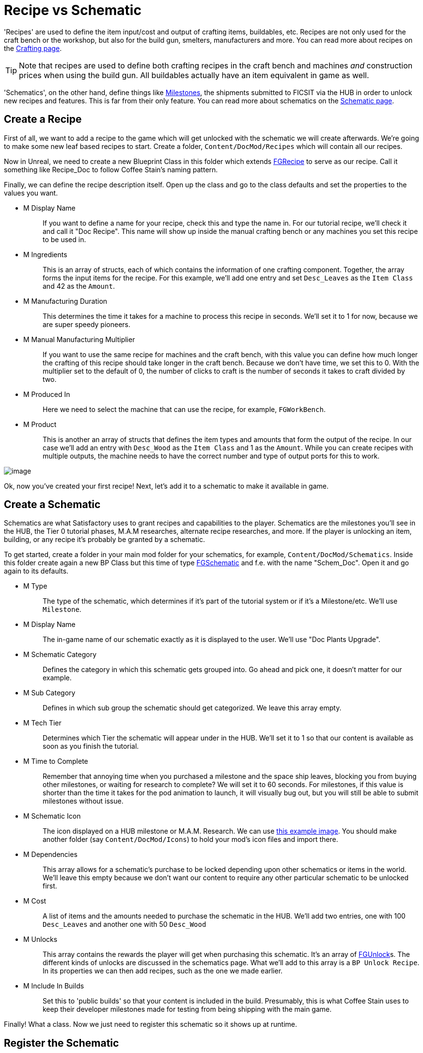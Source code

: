 = Recipe vs Schematic

'Recipes' are used to define the item input/cost and output of crafting items, buildables, etc. Recipes are not only used for the craft bench or the workshop, but also for the build gun, smelters, manufacturers and more.
You can read more about recipes on the xref:Development/Satisfactory/Crafting.adoc[Crafting page].

[TIP]
====
Note that recipes are used to define both crafting recipes in the craft bench and machines _and_ construction prices when using the build gun.
All buildables actually have an item equivalent in game as well.
====

'Schematics', on the other hand, define things like  https://satisfactory.gamepedia.com/Milestones[Milestones], the shipments submitted to FICSIT via the HUB in order to unlock new recipes and features. This is far from their only feature.
You can read more about schematics on the xref:Development/Satisfactory/Schematic.adoc[Schematic page].

== Create a Recipe

First of all, we want to add a recipe to the game which will get unlocked with the schematic we will create afterwards. We're going to make some new leaf based recipes to start.
Create a folder, `+Content/DocMod/Recipes+` which will contain all our recipes.

Now in Unreal, we need to create a new Blueprint Class in this folder which extends xref::/Development/Satisfactory/Crafting.adoc#_recipes_fgrecipe[FGRecipe] to serve as our recipe. Call it something like Recipe_Doc to follow Coffee Stain's naming pattern.

Finally, we can define the recipe description itself. Open up the class and go to the class defaults and set the properties to the values you want.

* {blank}
+
M Display Name::
  If you want to define a name for your recipe, check this and type the name in.
  For our tutorial recipe, we'll check it and call it "Doc Recipe".
  This name will show up inside the manual crafting bench or any machines you set this recipe to be used in.
* {blank}
+
M Ingredients::
  This is an array of structs, each of which contains the information of one crafting component. Together, the array forms the input items for the recipe.
  For this example, we'll add one entry and set `Desc_Leaves` as the `Item Class` and 42 as the `Amount`.
* {blank}
+
M Manufacturing Duration::
  This determines the time it takes for a machine to process this recipe in seconds.
  We'll set it to 1 for now, because we are super speedy pioneers. 
* {blank}
+
M Manual Manufacturing Multiplier::
  If you want to use the same recipe for machines and the craft bench, with this value you can define how much longer the crafting of this recipe should take longer in the craft bench. 
  Because we don't have time, we set this to 0.
  With the multiplier set to the default of 0, the number of clicks to craft is the number of seconds it takes to craft divided by two.
* {blank}
+
M Produced In::
  Here we need to select the machine that can use the recipe, for example, `+FGWorkBench+`.
* {blank}
+
M Product::
  This is another an array of structs that defines the item types and amounts that form the output of the recipe.
  In our case we'll add an entry with `Desc_Wood` as the `+Item Class+` and 1 as the `Amount`.
  While you can create recipes with multiple outputs, the machine needs to have the correct number and type of output ports for this to work.

image:BeginnersGuide/simpleMod/CreateDocRecipe.gif[image]

Ok, now you've created your first recipe! Next, let's add it to a schematic to make it available in game.

== Create a Schematic

Schematics are what Satisfactory uses to grant recipes and capabilities to the player. Schematics are the milestones you'll see in the HUB, the Tier 0 tutorial phases, M.A.M researches, alternate recipe researches, and more. If the player is unlocking an item, building, or any recipe it's probably be granted by a schematic.

To get started, create a folder in your main mod folder for your schematics, for example, `+Content/DocMod/Schematics+`. Inside this folder create again a new BP Class but this time of type xref::/Development/Satisfactory/Schematic.adoc[FGSchematic] and f.e. with the name "Schem_Doc". Open it and go again to its defaults.

* {blank}
+
M Type::
  The type of the schematic, which determines if it's part of the tutorial system or if it's a Milestone/etc.
  We'll use `Milestone`.
* {blank}
+
M Display Name::
  The in-game name of our schematic exactly as it is displayed to the user.
  We'll use "Doc Plants Upgrade".
* {blank}
+
M Schematic Category::
  Defines the category in which this schematic gets grouped into.
  Go ahead and pick one, it doesn't matter for our example.
* {blank}
+
M Sub Category::
  Defines in which sub group the schematic should get categorized.
  We leave this array empty.
* {blank}
+
M Tech Tier::
  Determines which Tier the schematic will appear under in the HUB.
  We'll set it to 1 so that our content is available as soon as you finish the tutorial.
* {blank}
+
M Time to Complete::
  Remember that annoying time when you purchased a milestone and the space ship leaves, blocking you from buying other milestones, or waiting for research to complete?
  We will set it to 60 seconds. For milestones, if this value is shorter than the time it takes for the pod animation to launch, it will visually bug out, but you will still be able to submit milestones without issue.
* {blank}
+
M Schematic Icon::
  The icon displayed on a HUB milestone or M.A.M. Research.
  We can use link:{attachmentsdir}/BeginnersGuide/simpleMod/Icon_SchemDoc.png[this example image]. 
  You should make another folder (say `Content/DocMod/Icons`) to hold your mod's icon files and import there.
* {blank}
+
M Dependencies::
  This array allows for a schematic's purchase to be locked depending upon other schematics or items in the world.
  We'll leave this empty because we don't want our content to require any other particular schematic to be unlocked first.
* {blank}
+
M Cost::
  A list of items and the amounts needed to purchase the schematic in the HUB.
  We'll add two entries, one with 100 `+Desc_Leaves+` and another one with 50 `+Desc_Wood+`
* {blank}
+
M Unlocks::
  This array contains the rewards the player will get when purchasing this schematic. It's an array of xref::/Development/Satisfactory/Schematic.adoc#_fgunlock_ufgunlock[FGUnlock]s. The different kinds of unlocks are discussed in the schematics page.
  What we'll add to this array is a `BP Unlock Recipe`. In its properties we can then add recipes, such as the one we made earlier.
* {blank}
+
M Include In Builds::
  Set this to 'public builds' so that your content is included in the build.
  Presumably, this is what Coffee Stain uses to keep their developer milestones made for testing from being shipping with the main game.

Finally! What a class. Now we just need to register this schematic so it shows up at runtime.

== Register the Schematic

To register the schematic we can use the newly created InitMod and add the schematics to the `M Schematics` array of the InitMod. Double click on InitMod to edit it and add your schematic to the `M Schematics` array.

And we're set! Our recipe and schematic are registered and should show up in the game now. To test it out, go ahead and run Alpakit and launch the game. The main menu should now show a higher loaded mods count, and you should be able to buy and test your schematic and recipes in game.


